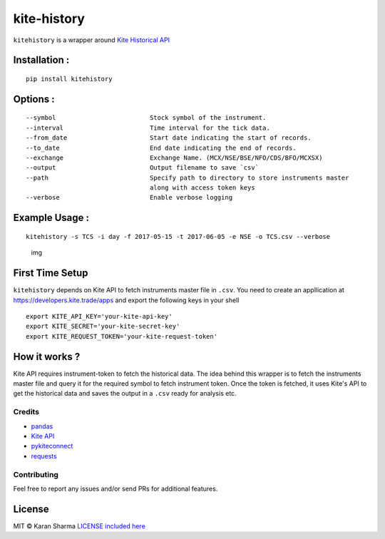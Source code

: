 kite-history
============

|GitHub license| |saythanks|

``kitehistory`` is a wrapper around `Kite Historical
API <https://kite.trade/docs/connect/v1/#historical-data>`__

Installation :
~~~~~~~~~~~~~~

::

    pip install kitehistory

|asciicast|

Options :
~~~~~~~~~

::

    --symbol                         Stock symbol of the instrument.
    --interval                       Time interval for the tick data.
    --from_date                      Start date indicating the start of records.
    --to_date                        End date indicating the end of records.
    --exchange                       Exchange Name. (MCX/NSE/BSE/NFO/CDS/BFO/MCXSX)
    --output                         Output filename to save `csv`
    --path                           Specify path to directory to store instruments master 
                                     along with access token keys
    --verbose                        Enable verbose logging

Example Usage :
~~~~~~~~~~~~~~~

::

    kitehistory -s TCS -i day -f 2017-05-15 -t 2017-06-05 -e NSE -o TCS.csv --verbose 

.. figure:: screens/tcs.png
   :alt: img

   img
First Time Setup
~~~~~~~~~~~~~~~~

``kitehistory`` depends on Kite API to fetch instruments master file in
``.csv``. You need to create an appllication at
https://developers.kite.trade/apps and export the following keys in your
shell

::

                export KITE_API_KEY='your-kite-api-key'
                export KITE_SECRET='your-kite-secret-key'
                export KITE_REQUEST_TOKEN='your-kite-request-token'

How it works ?
~~~~~~~~~~~~~~

Kite API requires instrument-token to fetch the historical data. The
idea behind this wrapper is to fetch the instruments master file and
query it for the required symbol to fetch instrument token. Once the
token is fetched, it uses Kite's API to get the historical data and
saves the output in a ``.csv`` ready for analysis etc.

Credits
-------

-  `pandas <http://pandas.pydata.org/>`__
-  `Kite API <https://developers.kite.trade/apps/>`__
-  `pykiteconnect <pykiteconnect>`__
-  `requests <http://docs.python-requests.org/en/master/>`__

Contributing
------------

Feel free to report any issues and/or send PRs for additional features.

License
~~~~~~~

MIT © Karan Sharma `LICENSE included here <LICENSE>`__

.. |GitHub license| image:: https://img.shields.io/badge/license-MIT-blue.svg
   :target: https://raw.githubusercontent.com/mr-karan/kiteHistory/master/LICENSE
.. |saythanks| image:: https://img.shields.io/badge/say-thanks-ff69b4.svg
   :target: https://saythanks.io/to/mr-karan
.. |asciicast| image:: https://asciinema.org/a/.png
   :target: https://asciinema.org/a/


